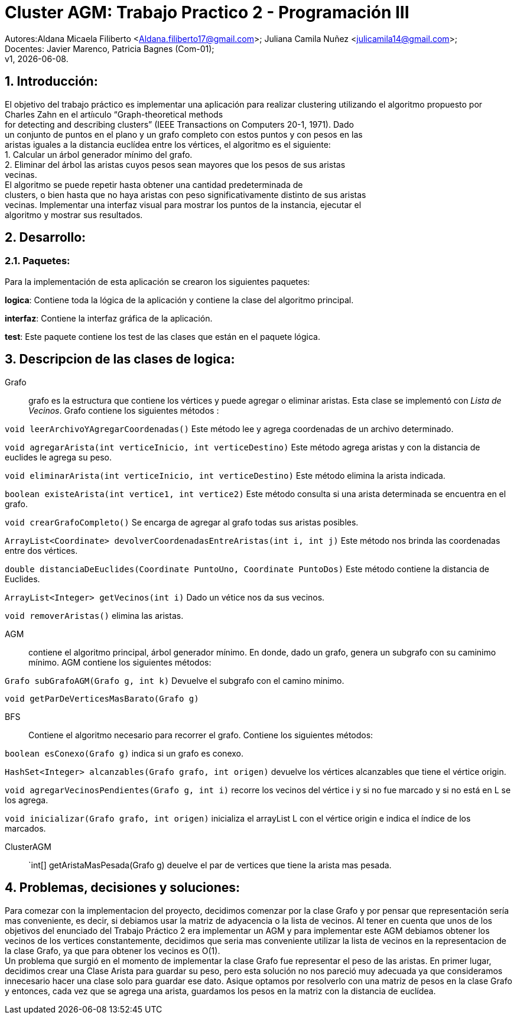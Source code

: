 = Cluster AGM: Trabajo Practico 2 - Programación III
:hardbreaks:
:title-page:
:numbered:
:source-highlighter: coderay
:tabsize: 4

Autores:Aldana Micaela Filiberto <Aldana.filiberto17@gmail.com>; Juliana Camila Nuñez <julicamila14@gmail.com>;
Docentes: Javier Marenco, Patricia Bagnes (Com-01);
 v1, {docdate}.


== Introducción:

El objetivo del trabajo práctico es implementar una aplicación para realizar clustering utilizando el algoritmo propuesto por Charles Zahn en el artíıculo “Graph-theoretical methods
for detecting and describing clusters” (IEEE Transactions on Computers 20-1, 1971). Dado
un conjunto de puntos en el plano y un grafo completo con estos puntos y con pesos en las
aristas iguales a la distancia euclídea entre los vértices, el algoritmo es el siguiente:
   1. Calcular un árbol generador mínimo del grafo.
   2. Eliminar del árbol las aristas cuyos pesos sean mayores que los pesos de sus aristas
      vecinas.
El  algoritmo se puede repetir hasta obtener una cantidad predeterminada de
clusters, o bien hasta que no haya aristas con peso significativamente distinto de sus aristas
vecinas. Implementar una interfaz visual para mostrar los puntos de la instancia, ejecutar el
algoritmo y mostrar sus resultados.

== Desarrollo:

=== Paquetes:
Para la implementación de esta aplicación se crearon los siguientes paquetes:

*logica*: Contiene toda la lógica de la aplicación y  contiene la clase del algoritmo principal.

*interfaz*: Contiene la interfaz gráfica de la aplicación.

*test*: Este paquete contiene los test de las clases que están en el paquete lógica.

== Descripcion de las clases de logica:
Grafo::  grafo es la estructura que contiene los vértices y puede  agregar o eliminar aristas. Esta clase se implementó con _Lista de Vecinos_. Grafo contiene los siguientes métodos :

`void leerArchivoYAgregarCoordenadas()` Este método lee y agrega coordenadas de un archivo determinado.

`void agregarArista(int verticeInicio, int verticeDestino)` Este método agrega aristas y con la distancia de euclides le agrega su peso.

`void eliminarArista(int verticeInicio, int verticeDestino)` Este método elimina la arista indicada.

`boolean existeArista(int vertice1, int vertice2)` Este método consulta si una arista determinada se encuentra en el grafo.

`void crearGrafoCompleto()` Se encarga de agregar al grafo  todas sus aristas posibles.

`ArrayList<Coordinate> devolverCoordenadasEntreAristas(int i, int j)` Este método  nos brinda las coordenadas entre dos vértices.

`double distanciaDeEuclides(Coordinate PuntoUno, Coordinate PuntoDos)` Este método contiene la distancia de Euclides.

`ArrayList<Integer> getVecinos(int i)` Dado un vétice nos da sus vecinos.

`void removerAristas()` elimina las aristas.

AGM:: contiene el algoritmo principal, árbol generador mínimo. En donde, dado un grafo, genera un subgrafo con su caminimo mínimo. AGM contiene los siguientes métodos:

`Grafo subGrafoAGM(Grafo g, int k)` Devuelve el subgrafo con el camino minimo.

`void getParDeVerticesMasBarato(Grafo g)`
 

BFS:: Contiene el algoritmo necesario para recorrer el grafo. Contiene los siguientes métodos:

`boolean esConexo(Grafo g)` indica si un grafo es conexo.

`HashSet<Integer> alcanzables(Grafo grafo, int origen)` devuelve los vértices  alcanzables  que tiene el vértice origin.

`void agregarVecinosPendientes(Grafo g, int i)` recorre los vecinos del vértice i y si no fue marcado y si no está en L se los agrega.

`void inicializar(Grafo grafo, int origen)` inicializa el arrayList L con el vértice origin e indica el índice de los marcados.

ClusterAGM::

`int[] getAristaMasPesada(Grafo g) deuelve el par de vertices que tiene la arista mas pesada.  


== Problemas, decisiones y soluciones:

Para comezar con la implementacion del proyecto, decidimos comenzar por la clase Grafo y por pensar que representación sería mas conveniente, es decir, si debiamos usar la matriz de adyacencia o la lista de vecinos. Al tener en cuenta que unos de los objetivos del enunciado del Trabajo Práctico 2 era implementar un AGM y para implementar este AGM debiamos obtener los vecinos de los vertices constantemente, decidimos que seria mas conveniente utilizar la lista de vecinos en la representacion de la clase Grafo, ya que para obtener los vecinos es O(1). 
Un problema que surgió en el momento de implementar la clase Grafo fue representar el peso de las aristas. En primer lugar, decidimos crear una Clase Arista para guardar su peso, pero esta solución no nos pareció muy adecuada ya que consideramos innecesario hacer una clase solo para guardar ese dato. Asique optamos por resolverlo con una matriz de pesos en la clase Grafo y entonces, cada vez que se agrega una arista, guardamos los pesos en la matriz con la distancia de euclídea.


